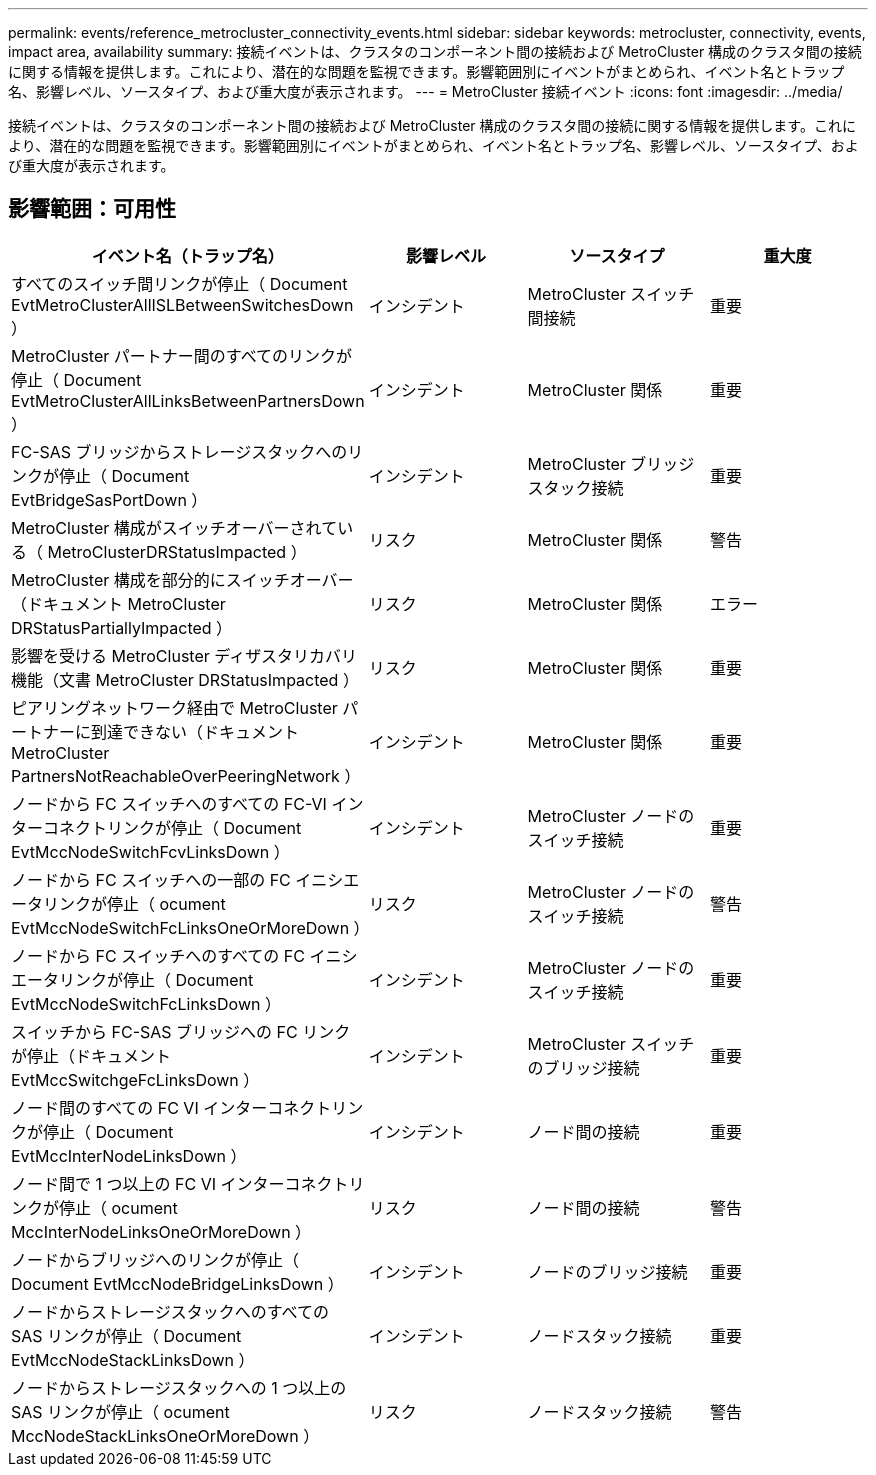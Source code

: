 ---
permalink: events/reference_metrocluster_connectivity_events.html 
sidebar: sidebar 
keywords: metrocluster, connectivity, events, impact area, availability 
summary: 接続イベントは、クラスタのコンポーネント間の接続および MetroCluster 構成のクラスタ間の接続に関する情報を提供します。これにより、潜在的な問題を監視できます。影響範囲別にイベントがまとめられ、イベント名とトラップ名、影響レベル、ソースタイプ、および重大度が表示されます。 
---
= MetroCluster 接続イベント
:icons: font
:imagesdir: ../media/


[role="lead"]
接続イベントは、クラスタのコンポーネント間の接続および MetroCluster 構成のクラスタ間の接続に関する情報を提供します。これにより、潜在的な問題を監視できます。影響範囲別にイベントがまとめられ、イベント名とトラップ名、影響レベル、ソースタイプ、および重大度が表示されます。



== 影響範囲：可用性

|===
| イベント名（トラップ名） | 影響レベル | ソースタイプ | 重大度 


 a| 
すべてのスイッチ間リンクが停止（ Document EvtMetroClusterAllISLBetweenSwitchesDown ）
 a| 
インシデント
 a| 
MetroCluster スイッチ間接続
 a| 
重要



 a| 
MetroCluster パートナー間のすべてのリンクが停止（ Document EvtMetroClusterAllLinksBetweenPartnersDown ）
 a| 
インシデント
 a| 
MetroCluster 関係
 a| 
重要



 a| 
FC-SAS ブリッジからストレージスタックへのリンクが停止（ Document EvtBridgeSasPortDown ）
 a| 
インシデント
 a| 
MetroCluster ブリッジスタック接続
 a| 
重要



 a| 
MetroCluster 構成がスイッチオーバーされている（ MetroClusterDRStatusImpacted ）
 a| 
リスク
 a| 
MetroCluster 関係
 a| 
警告



 a| 
MetroCluster 構成を部分的にスイッチオーバー（ドキュメント MetroCluster DRStatusPartiallyImpacted ）
 a| 
リスク
 a| 
MetroCluster 関係
 a| 
エラー



 a| 
影響を受ける MetroCluster ディザスタリカバリ機能（文書 MetroCluster DRStatusImpacted ）
 a| 
リスク
 a| 
MetroCluster 関係
 a| 
重要



 a| 
ピアリングネットワーク経由で MetroCluster パートナーに到達できない（ドキュメント MetroCluster PartnersNotReachableOverPeeringNetwork ）
 a| 
インシデント
 a| 
MetroCluster 関係
 a| 
重要



 a| 
ノードから FC スイッチへのすべての FC-VI インターコネクトリンクが停止（ Document EvtMccNodeSwitchFcvLinksDown ）
 a| 
インシデント
 a| 
MetroCluster ノードのスイッチ接続
 a| 
重要



 a| 
ノードから FC スイッチへの一部の FC イニシエータリンクが停止（ ocument EvtMccNodeSwitchFcLinksOneOrMoreDown ）
 a| 
リスク
 a| 
MetroCluster ノードのスイッチ接続
 a| 
警告



 a| 
ノードから FC スイッチへのすべての FC イニシエータリンクが停止（ Document EvtMccNodeSwitchFcLinksDown ）
 a| 
インシデント
 a| 
MetroCluster ノードのスイッチ接続
 a| 
重要



 a| 
スイッチから FC-SAS ブリッジへの FC リンクが停止（ドキュメント EvtMccSwitchgeFcLinksDown ）
 a| 
インシデント
 a| 
MetroCluster スイッチのブリッジ接続
 a| 
重要



 a| 
ノード間のすべての FC VI インターコネクトリンクが停止（ Document EvtMccInterNodeLinksDown ）
 a| 
インシデント
 a| 
ノード間の接続
 a| 
重要



 a| 
ノード間で 1 つ以上の FC VI インターコネクトリンクが停止（ ocument MccInterNodeLinksOneOrMoreDown ）
 a| 
リスク
 a| 
ノード間の接続
 a| 
警告



 a| 
ノードからブリッジへのリンクが停止（ Document EvtMccNodeBridgeLinksDown ）
 a| 
インシデント
 a| 
ノードのブリッジ接続
 a| 
重要



 a| 
ノードからストレージスタックへのすべての SAS リンクが停止（ Document EvtMccNodeStackLinksDown ）
 a| 
インシデント
 a| 
ノードスタック接続
 a| 
重要



 a| 
ノードからストレージスタックへの 1 つ以上の SAS リンクが停止（ ocument MccNodeStackLinksOneOrMoreDown ）
 a| 
リスク
 a| 
ノードスタック接続
 a| 
警告

|===